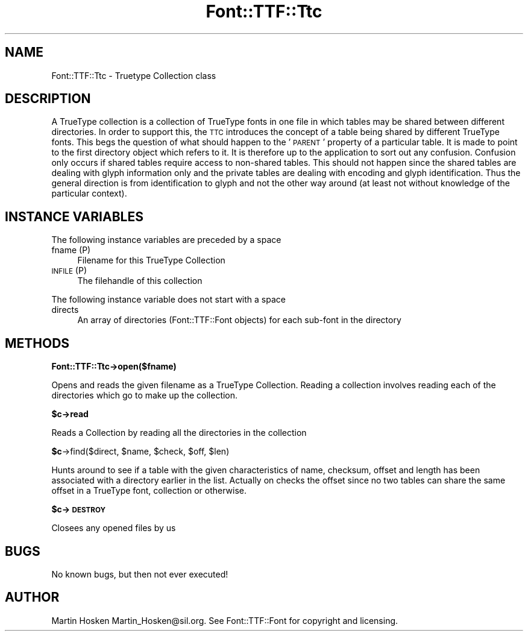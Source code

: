 .\" Automatically generated by Pod::Man 2.16 (Pod::Simple 3.05)
.\"
.\" Standard preamble:
.\" ========================================================================
.de Sh \" Subsection heading
.br
.if t .Sp
.ne 5
.PP
\fB\\$1\fR
.PP
..
.de Sp \" Vertical space (when we can't use .PP)
.if t .sp .5v
.if n .sp
..
.de Vb \" Begin verbatim text
.ft CW
.nf
.ne \\$1
..
.de Ve \" End verbatim text
.ft R
.fi
..
.\" Set up some character translations and predefined strings.  \*(-- will
.\" give an unbreakable dash, \*(PI will give pi, \*(L" will give a left
.\" double quote, and \*(R" will give a right double quote.  \*(C+ will
.\" give a nicer C++.  Capital omega is used to do unbreakable dashes and
.\" therefore won't be available.  \*(C` and \*(C' expand to `' in nroff,
.\" nothing in troff, for use with C<>.
.tr \(*W-
.ds C+ C\v'-.1v'\h'-1p'\s-2+\h'-1p'+\s0\v'.1v'\h'-1p'
.ie n \{\
.    ds -- \(*W-
.    ds PI pi
.    if (\n(.H=4u)&(1m=24u) .ds -- \(*W\h'-12u'\(*W\h'-12u'-\" diablo 10 pitch
.    if (\n(.H=4u)&(1m=20u) .ds -- \(*W\h'-12u'\(*W\h'-8u'-\"  diablo 12 pitch
.    ds L" ""
.    ds R" ""
.    ds C` ""
.    ds C' ""
'br\}
.el\{\
.    ds -- \|\(em\|
.    ds PI \(*p
.    ds L" ``
.    ds R" ''
'br\}
.\"
.\" Escape single quotes in literal strings from groff's Unicode transform.
.ie \n(.g .ds Aq \(aq
.el       .ds Aq '
.\"
.\" If the F register is turned on, we'll generate index entries on stderr for
.\" titles (.TH), headers (.SH), subsections (.Sh), items (.Ip), and index
.\" entries marked with X<> in POD.  Of course, you'll have to process the
.\" output yourself in some meaningful fashion.
.ie \nF \{\
.    de IX
.    tm Index:\\$1\t\\n%\t"\\$2"
..
.    nr % 0
.    rr F
.\}
.el \{\
.    de IX
..
.\}
.\"
.\" Accent mark definitions (@(#)ms.acc 1.5 88/02/08 SMI; from UCB 4.2).
.\" Fear.  Run.  Save yourself.  No user-serviceable parts.
.    \" fudge factors for nroff and troff
.if n \{\
.    ds #H 0
.    ds #V .8m
.    ds #F .3m
.    ds #[ \f1
.    ds #] \fP
.\}
.if t \{\
.    ds #H ((1u-(\\\\n(.fu%2u))*.13m)
.    ds #V .6m
.    ds #F 0
.    ds #[ \&
.    ds #] \&
.\}
.    \" simple accents for nroff and troff
.if n \{\
.    ds ' \&
.    ds ` \&
.    ds ^ \&
.    ds , \&
.    ds ~ ~
.    ds /
.\}
.if t \{\
.    ds ' \\k:\h'-(\\n(.wu*8/10-\*(#H)'\'\h"|\\n:u"
.    ds ` \\k:\h'-(\\n(.wu*8/10-\*(#H)'\`\h'|\\n:u'
.    ds ^ \\k:\h'-(\\n(.wu*10/11-\*(#H)'^\h'|\\n:u'
.    ds , \\k:\h'-(\\n(.wu*8/10)',\h'|\\n:u'
.    ds ~ \\k:\h'-(\\n(.wu-\*(#H-.1m)'~\h'|\\n:u'
.    ds / \\k:\h'-(\\n(.wu*8/10-\*(#H)'\z\(sl\h'|\\n:u'
.\}
.    \" troff and (daisy-wheel) nroff accents
.ds : \\k:\h'-(\\n(.wu*8/10-\*(#H+.1m+\*(#F)'\v'-\*(#V'\z.\h'.2m+\*(#F'.\h'|\\n:u'\v'\*(#V'
.ds 8 \h'\*(#H'\(*b\h'-\*(#H'
.ds o \\k:\h'-(\\n(.wu+\w'\(de'u-\*(#H)/2u'\v'-.3n'\*(#[\z\(de\v'.3n'\h'|\\n:u'\*(#]
.ds d- \h'\*(#H'\(pd\h'-\w'~'u'\v'-.25m'\f2\(hy\fP\v'.25m'\h'-\*(#H'
.ds D- D\\k:\h'-\w'D'u'\v'-.11m'\z\(hy\v'.11m'\h'|\\n:u'
.ds th \*(#[\v'.3m'\s+1I\s-1\v'-.3m'\h'-(\w'I'u*2/3)'\s-1o\s+1\*(#]
.ds Th \*(#[\s+2I\s-2\h'-\w'I'u*3/5'\v'-.3m'o\v'.3m'\*(#]
.ds ae a\h'-(\w'a'u*4/10)'e
.ds Ae A\h'-(\w'A'u*4/10)'E
.    \" corrections for vroff
.if v .ds ~ \\k:\h'-(\\n(.wu*9/10-\*(#H)'\s-2\u~\d\s+2\h'|\\n:u'
.if v .ds ^ \\k:\h'-(\\n(.wu*10/11-\*(#H)'\v'-.4m'^\v'.4m'\h'|\\n:u'
.    \" for low resolution devices (crt and lpr)
.if \n(.H>23 .if \n(.V>19 \
\{\
.    ds : e
.    ds 8 ss
.    ds o a
.    ds d- d\h'-1'\(ga
.    ds D- D\h'-1'\(hy
.    ds th \o'bp'
.    ds Th \o'LP'
.    ds ae ae
.    ds Ae AE
.\}
.rm #[ #] #H #V #F C
.\" ========================================================================
.\"
.IX Title "Font::TTF::Ttc 3"
.TH Font::TTF::Ttc 3 "2011-10-13" "perl v5.10.0" "User Contributed Perl Documentation"
.\" For nroff, turn off justification.  Always turn off hyphenation; it makes
.\" way too many mistakes in technical documents.
.if n .ad l
.nh
.SH "NAME"
Font::TTF::Ttc \- Truetype Collection class
.SH "DESCRIPTION"
.IX Header "DESCRIPTION"
A TrueType collection is a collection of TrueType fonts in one file in which
tables may be shared between different directories. In order to support this,
the \s-1TTC\s0 introduces the concept of a table being shared by different TrueType
fonts. This begs the question of what should happen to the ' \s-1PARENT\s0' property
of a particular table. It is made to point to the first directory object which
refers to it. It is therefore up to the application to sort out any confusion.
Confusion only occurs if shared tables require access to non-shared tables.
This should not happen since the shared tables are dealing with glyph
information only and the private tables are dealing with encoding and glyph
identification. Thus the general direction is from identification to glyph and
not the other way around (at least not without knowledge of the particular
context).
.SH "INSTANCE VARIABLES"
.IX Header "INSTANCE VARIABLES"
The following instance variables are preceded by a space
.IP "fname (P)" 4
.IX Item "fname (P)"
Filename for this TrueType Collection
.IP "\s-1INFILE\s0 (P)" 4
.IX Item "INFILE (P)"
The filehandle of this collection
.PP
The following instance variable does not start with a space
.IP "directs" 4
.IX Item "directs"
An array of directories (Font::TTF::Font objects) for each sub-font in the directory
.SH "METHODS"
.IX Header "METHODS"
.Sh "Font::TTF::Ttc\->open($fname)"
.IX Subsection "Font::TTF::Ttc->open($fname)"
Opens and reads the given filename as a TrueType Collection. Reading a collection
involves reading each of the directories which go to make up the collection.
.ie n .Sh "$c\->read"
.el .Sh "\f(CW$c\fP\->read"
.IX Subsection "$c->read"
Reads a Collection by reading all the directories in the collection
.ie n .Sh "$c\fP\->find($direct, \f(CW$name\fP, \f(CW$check\fP, \f(CW$off\fP, \f(CW$len)"
.el .Sh "\f(CW$c\fP\->find($direct, \f(CW$name\fP, \f(CW$check\fP, \f(CW$off\fP, \f(CW$len\fP)"
.IX Subsection "$c->find($direct, $name, $check, $off, $len)"
Hunts around to see if a table with the given characteristics of name, checksum,
offset and length has been associated with a directory earlier in the list.
Actually on checks the offset since no two tables can share the same offset in
a TrueType font, collection or otherwise.
.ie n .Sh "$c\->\s-1DESTROY\s0"
.el .Sh "\f(CW$c\fP\->\s-1DESTROY\s0"
.IX Subsection "$c->DESTROY"
Closees any opened files by us
.SH "BUGS"
.IX Header "BUGS"
No known bugs, but then not ever executed!
.SH "AUTHOR"
.IX Header "AUTHOR"
Martin Hosken Martin_Hosken@sil.org. See Font::TTF::Font for copyright and
licensing.
